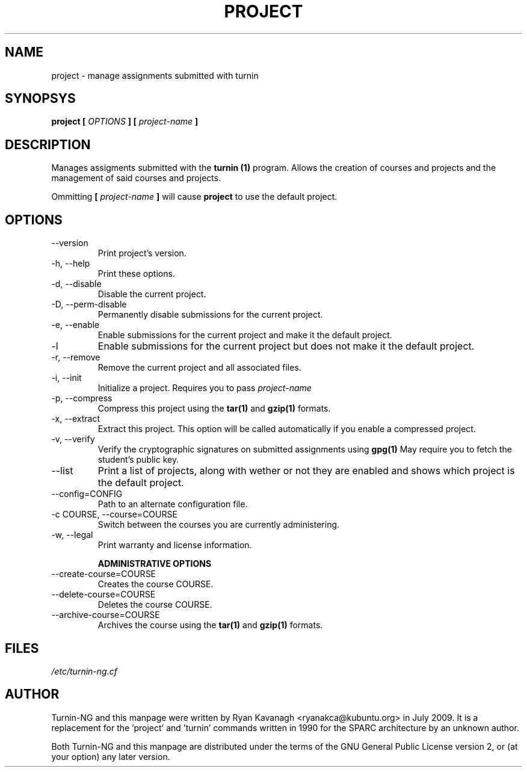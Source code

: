 .TH PROJECT 1 "JULY 2009" Turnin-NG "Queen's University"
.SH NAME
project \- manage assignments submitted with turnin
.SH SYNOPSYS
.B project [
.I OPTIONS
.B ] [
.I project-name
.B ]
.SH DESCRIPTION
Manages assigments submitted with the
.B turnin (1)
program. Allows the creation of
courses and projects and the management of said courses and projects.

Ommitting 
.B [
.I project-name
.B ]
will cause
.B project
to use the default project.

.SH OPTIONS
.IP \-\-version
Print project's version.
.IP "\-h, \-\-help"
Print these options.
.IP "\-d, \-\-disable"
Disable the current project.
.IP "\-D, \-\-perm-disable"
Permanently disable submissions for the current project.
.IP "\-e, \-\-enable"
Enable submissions for the current project and make it the default project.
.IP "\-l"
Enable submissions for the current project but does not make it the default
project.
.IP "\-r, \-\-remove"
Remove the current project and all associated files.
.IP "\-i, \-\-init"
Initialize a project. Requires you to pass
.I project-name
.IP "\-p, \-\-compress"
Compress this project using the
.B tar(1)
and
.B gzip(1)
formats.
.IP "\-x, \-\-extract"
Extract this project. This option will be called automatically if you enable a
compressed project.
.IP "\-v, \-\-verify"
Verify the cryptographic signatures on submitted assignments using
.B gpg(1)
May require you to fetch the student's public key.
.IP "\-\-list"
Print a list of projects, along with wether or not they are enabled and shows
which project is the default project.
.IP "\-\-config=CONFIG"
Path to an alternate configuration file.
.IP "\-c COURSE, \-\-course=COURSE"
Switch between the courses you are currently administering.
.IP "\-w, \-\-legal"
Print warranty and license information.

.B "ADMINISTRATIVE OPTIONS"
.IP "\-\-create-course=COURSE"
Creates the course COURSE.
.IP "\-\-delete-course=COURSE"
Deletes the course COURSE.
.IP "\-\-archive-course=COURSE"
Archives the course using the
.B tar(1)
and
.B gzip(1)
formats.

.SH FILES
.I /etc/turnin-ng.cf

.SH AUTHOR
Turnin-NG and this manpage were written by Ryan Kavanagh <ryanakca@kubuntu.org>
in July 2009. It is a replacement for the 'project' and 'turnin' commands
written in 1990 for the SPARC architecture by an unknown author.

Both Turnin-NG and this manpage are distributed under the terms of the GNU
General Public License version 2, or (at your option) any later version.
